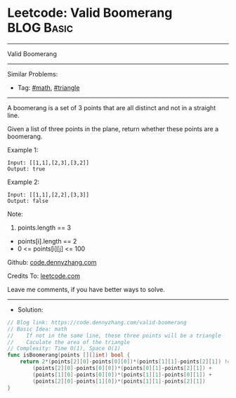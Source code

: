 * Leetcode: Valid Boomerang                                      :BLOG:Basic:
#+STARTUP: showeverything
#+OPTIONS: toc:nil \n:t ^:nil creator:nil d:nil
:PROPERTIES:
:type:     math, triangle
:END:
---------------------------------------------------------------------
Valid Boomerang
---------------------------------------------------------------------
#+BEGIN_HTML
<a href="https://github.com/dennyzhang/code.dennyzhang.com/tree/master/problems/valid-boomerang"><img align="right" width="200" height="183" src="https://www.dennyzhang.com/wp-content/uploads/denny/watermark/github.png" /></a>
#+END_HTML
Similar Problems:
- Tag: [[https://code.dennyzhang.com/review-math][#math]], [[https://code.dennyzhang.com/tag/triangle][#triangle]]
---------------------------------------------------------------------
A boomerang is a set of 3 points that are all distinct and not in a straight line.

Given a list of three points in the plane, return whether these points are a boomerang.

Example 1:
#+BEGIN_EXAMPLE
Input: [[1,1],[2,3],[3,2]]
Output: true
#+END_EXAMPLE

Example 2:
#+BEGIN_EXAMPLE
Input: [[1,1],[2,2],[3,3]]
Output: false
#+END_EXAMPLE
 
Note:

1. points.length == 3
- points[i].length == 2
- 0 <= points[i][j] <= 100

Github: [[https://github.com/dennyzhang/code.dennyzhang.com/tree/master/problems/valid-boomerang][code.dennyzhang.com]]

Credits To: [[https://leetcode.com/problems/valid-boomerang/description/][leetcode.com]]

Leave me comments, if you have better ways to solve.
---------------------------------------------------------------------
- Solution:

#+BEGIN_SRC go
// Blog link: https://code.dennyzhang.com/valid-boomerang
// Basic Idea: math
//    If not in the same line, these three points will be a triangle
//    Caculate the area of the triangle
// Complexity: Time O(1), Space O(1)
func isBoomerang(points [][]int) bool {
    return 2*(points[2][0]-points[0][0])*(points[1][1]-points[2][1]) != 
        (points[2][0]-points[0][0])*(points[0][1]-points[2][1]) + 
        (points[1][0]-points[0][0])*(points[1][1]-points[0][1]) + 
        (points[2][0]-points[1][0])*(points[1][1]-points[2][1])
}
#+END_SRC

#+BEGIN_HTML
<div style="overflow: hidden;">
<div style="float: left; padding: 5px"> <a href="https://www.linkedin.com/in/dennyzhang001"><img src="https://www.dennyzhang.com/wp-content/uploads/sns/linkedin.png" alt="linkedin" /></a></div>
<div style="float: left; padding: 5px"><a href="https://github.com/dennyzhang"><img src="https://www.dennyzhang.com/wp-content/uploads/sns/github.png" alt="github" /></a></div>
<div style="float: left; padding: 5px"><a href="https://www.dennyzhang.com/slack" target="_blank" rel="nofollow"><img src="https://www.dennyzhang.com/wp-content/uploads/sns/slack.png" alt="slack"/></a></div>
</div>
#+END_HTML
